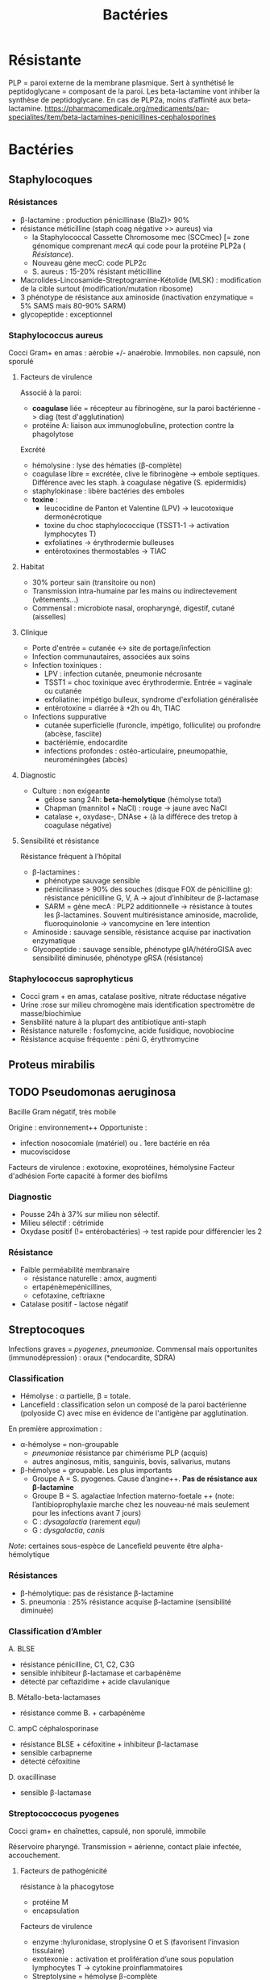 :PROPERTIES:
:ID:       9160ba80-117b-4434-acc9-13676a534da0
:END:
#+title: Bactéries
#+filetags: personal medecine
* Résistante
PLP = paroi externe de la membrane plasmique. Sert à synthétisé le peptidoglycane = composant de la paroi. Les beta-lactamine vont inhiber la synthèse de peptidoglycane. En cas de PLP2a, moins d’affinité aux beta-lactamine.
https://pharmacomedicale.org/medicaments/par-specialites/item/beta-lactamines-penicillines-cephalosporines
* Bactéries
** Staphylocoques
*** Résistances
- β-lactamine : production pénicillinase (BlaZ)> 90%
- résistance méticilline (staph coag négative >> aureus) via
  - la Staphylococcal Cassette Chromosome mec (SCCmec) [= zone génomique comprenant /mecA/ qui code pour la protéine PLP2a ( [[*Résistante][Résistance]]).
  - Nouveau gène mecC: code PLP2c
  - S. aureus : 15-20% résistant méticilline
- Macrolides-Lincosamide-Streptogramine-Kétolide (MLSK)  : modification de la cible surtout (modification/mutation ribosome)
- 3 phénotype de résistance aux aminoside (inactivation enzymatique = 5% SAMS mais 80-90% SARM)
- glycopeptide : exceptionnel
*** Staphylococcus aureus
Cocci Gram+ en amas : aérobie +/- anaérobie. Immobiles. non capsulé, non sporulé

**** Facteurs de virulence
Associé à la paroi:
- *coagulase* liée = récepteur au fibrinogène, sur la paroi bactérienne -> diag (test d'agglutination)
- protéine A: liaison aux immunoglobuline, protection contre la phagolytose

Excrété
- hémolysine : lyse des hématies (β-complète)
- coagulase libre = excrétée, clive le fibrinogène -> embole septiques. Différence avec les staph. à coagulase négative (S. epidermidis)
- staphylokinase : libère bactéries des emboles
- *toxine* :
  - leucocidine de Panton et Valentine (LPV) -> leucotoxique dermonécrotique
  - toxine du choc staphylococcique (TSST1-1 -> activation lymphocytes T)
  - exfoliatines -> érythrodermie bulleuses
  - entérotoxines thermostables -> TIAC

**** Habitat
- 30% porteur sain (transitoire ou non)
- Transmission intra-humaine par les mains ou indirectevement (vêtements...)
- Commensal : microbiote nasal, oropharyngé, digestif, cutané (aisselles)

**** Clinique
- Porte d'entrée = cutanée <-> site de portage/infection
- Infection communautaires, associées aux soins
- Infection toxiniques :
  - LPV : infection cutanée, pneumonie nécrosante
  - TSST1 = choc toxinique avec érythrodermie. Entrée = vaginale ou cutanée
  - exfoliatine: impétigo bulleux, syndrome d'exfoliation généralisée
  - entérotoxine = diarrée à +2h ou 4h, TIAC
- Infections suppurative
  - cutanée superficielle (furoncle, impétigo, folliculite) ou profondre (abcèse, fasciite)
  - bactériémie, endocardite
  - infections profondes : ostéo-articulaire, pneumopathie, neuroméningées (abcès)
**** Diagnostic
- Culture : non exigeante
  - gélose sang 24h: *beta-hemolytique* (hémolyse total)
  - Chapman (mannitol + NaCl) : rouge -> jaune avec NaCl
  - catalase +, oxydase-, DNAse + (à la différece des tretop à coagulase négative)
**** Sensibilité et résistance
Résistance fréquent à l’hôpital
- β-lactamines :
  - phénotype sauvage sensible
  - pénicilinase > 90% des souches (disque FOX de pénicilline g): résistance pénicilline G, V, A -> ajout d’inhibiteur de β-lactamase
  - SARM = gène mecA : PLP2 additionnelle -> résistance à toutes les β-lactamines. Souvent multirésistance aminoside, macrolide, fluoroquinolonie
    -> vancomycine en 1ere intention
- Aminoside : sauvage sensible, résistance acquise par inactivation enzymatique
- Glycopeptide : sauvage sensible, phénotype gIA/hétéroGISA avec sensibilité diminusée, phénotype gRSA (résistance)
*** Staphylococcus saprophyticus
- Cocci gram + en amas, catalase positive, nitrate réductase négative
- Urine :rose sur milieu chromogène mais identification spectromètre de masse/biochimiue
- Sensbilité nature à la plupart des antibiotique anti-staph
- Résistance naturelle : fosfomycine, acide fusidique, novobiocine
- Résistance acquise fréquente : péni G, érythromycine
** Proteus mirabilis
** TODO Pseudomonas aeruginosa
Bacille Gram négatif, très mobile

Origine : environnement++
Opportuniste :
- infection nosocomiale (matériel) ou . 1ere bactérie en réa
- mucoviscidose
Facteurs de virulence : exotoxine, exoprotéines, hémolysine
Facteur d'adhésion
Forte capacité à former des biofilms

*** Diagnostic
- Pousse 24h à 37% sur milieu non sélectif.
- Milieu sélectif : cétrimide
- Oxydase positif (!= entérobactéries) -> test rapide pour différencier les 2
*** Résistance
- Faible perméabilité membranaire
  - résistance naturelle : amox, augmenti
  - ertapénèmepénicillines,
  - cefotaxine, ceftriaxne
- Catalase positif - lactose négatif
** Streptocoques
Infections graves = /pyogenes/, /pneumoniae/.
Commensal mais opportunites (immunodépression) : oraux (*endocardite, SDRA)
*** Classification
- Hémolyse : α  partielle, β = totale.
- Lancefield : classification selon un composé de la paroi bactérienne (polyoside C) avec mise en évidence de l'antigène par agglutination.

En première approximation :
- α-hémolyse = non-groupable
  - /pneumoniae/ résistance par chimérisme PLP (acquis)
  - autres anginosus, mitis, sanguinis, bovis, salivarius, mutans
- β-hémolyse = groupable. Les plus importants
  - Groupe A = S. pyogenes. Cause d’angine++. *Pas de résistance aux β-lactamine*
  - Groupe B = S. agalactiae
   Infection materno-foetale ++ (note: l’antibioprophylaxie marche chez les nouveau-né mais seulement pour les infections avant 7 jours)
  - C : /dysagalactia/ (rarement /equi/)
  - G : /dysgalactia/, /canis/

/Note/: certaines sous-espèce de Lancefield peuvente être alpha-hémolytique
*** Résistances
- β-hémolytique: pas de résistance β-lactamine
- S. pneumonia : 25% résistance acquise β-lactamine (sensibilité diminuée)
*** Classification d’Ambler
A. BLSE
   - résistance pénicilline, C1, C2, C3G
   - sensible inhibiteur β-lactamase et carbapénème
   - détecté par ceftazidime + acide clavulanique
B. Métallo-beta-lactamases
   - résistance comme B. + carbapénème
C. ampC céphalosporinase
   - résistance BLSE + céfoxitine + inhibiteur β-lactamase
   - sensible carbapneme
   - détecté céfoxitine
D. oxacillinase
   - sensible β-lactamase
*** Streptococcocus pyogenes
Cocci gram+ en chaînettes, capsulé, non sporulé, immobile

Réservoire pharyngé. Transmission = aérienne, contact plaie infectée, accouchement.
**** Facteurs de pathogénicité
résistance à la phacogytose
- protéine M
- encapsulation
Facteurs de virulence
- enzyme :hyluronidase, stroplysine O et S (favorisent l’invasion tissulaire)
- exotexonie :  activation et prolifération d’une sous population lymphocytes T -> cytokine proinflammatoires
- Streptolysine = hémolyse β-complète
- toine érythrogène : hypersensibilité retardée à la scarlatine
**** Habitat
Strictement humaine, surtout pharyngé +- peau, vagin...
Pyogène = responsiable d’infections suppurées
**** Clinique
- non invasive = angine érythémateuse/érythémato-pultacée, otite moyenne aigüe de l’enfant, scalratine, infection cutanée
- invasive : cutanée sévère (fasciite nécrosante), septicémie, choc toxique streptococcique
- complications post-streptococciques  (rare) = immunologique :
  - rhumatisme articulaire, glomérulonéphrite aigüe, érythème noueux
**** Diagnostic
- bactérie exigeante -> gélose sang +/- ANC (inhibe Gram-)
- β-hémolyse
- Résistance potochine, sensbile bacitracine
- Catalase -, oxydase -
**** Sensibilité, résistance
- β-lactamine : sensible
- macrolide : sauvage sensible, résistance par mécanisme d’efflux, modiifcation cible ARN23S
*** TODO Strepto agalactiae
*Naturellement sensible β-lactamine*
*** Pneumocoque
Gram+ diplocoque encapsulé à multiplication extracullaire.
Classification selon la capsule (vaccins)
**** Habitat
Voie respratoire supérieure
Transmission goutelette, interhumaine
**** Pathogénicité
- adhérence cellules épithéliase rhinopharynx
- facteurs de virulence non capsulaire
- évasion à la phagocytose
- actionation complément, cytokien inflammatoire
**** Résistance
- β-lactamine: Selon les PLP (!inutile d’ulitiser les inhibiteurs de betalactamase)
- sensbilité possiblement dimunée aux fluoroquinolones
**** Clinique
- Infection neuroméningée
- Infection voies respiratoire: pneumonie franche lobaire aigüe, bronchopneumonie, otite, mastoïdite, sinusite, exacerbation BPCO
- Rare : purpura fulminas, endocardite
- Bactérimié, souvent à partir d’un foyer pulmonaire
** Entérobactéries
*** Résistances et groupe
Groupe selon la résistance *naturelle* β-lactamine
1. aucune : E. coli, Proteus mirabilis, Salmonella, Shigella
2. Pénicillinase à bas niveau : Klebsiella, Citrobacer koseri
3. Céphalosporinase à bas niveau : Enterobacter, Serratia, Morganella, Providencia, Citrobacter freundii
4. Pénicillinase + céphalosporinase : Yersinia enterolitica
5. β-lactamase à spectre étendu (BLSE): Kluyvera

Résistance acquises
*** Escherichia coli
- Bacille gram négatif, mobile, oxydase négative, nitrase-réductase positive
- Urine : rose sur milieu chromogène (β-glucoronidase positive)
- Sensbilité naturelles aux antibiotiques actif sur BGN
- Groupe 1 : céphalosporinase chromosomique de très bas niveau. Résistance acquise enzymatique : pénicillinase, β-lactamase à spectre étundes, céphalosporinase de haut niveau, carbapénémase
*** Entérocoques
Cocci gram+ , anaérobie facultative, ressemblantà des streptocoques

Espèce majoritaire: E. faecalis = 80-90=, faecium = 5-10%
**** Habitat
Ubiquitaire. Surtout tube digestif (homme, animaux), milieu extérieur
Home sain : tube digestif, périnée, parfois vagin, oropharynx

Pulpart des infections = à partir de la flère du patient. Mais exogène possible.
**** Facteurs de virulence
- Pas d’exotoxine, ni de superantigène
- Protéine de surface -> adhère à l’endocarde et l’urothelium -> endocardite et infections urinaire
**** Résistance
- Nombreux antibio ...
- Naturelle : C3G
- β-lactamine/glycopeptide seul = seulement effect bactériostatique sur > 90%. Mais aminoside + inhibiteur de la paroi (β-lactamine, glycopepited, lipopetide) = synergie
Attention: en cas de résistance surajoutée, les aminosides sont inefficaces.
**** Clinique
- Infection urinaire
- Infection de la peau et des parties molles
- Endocardite
- Bactériémie
- Infection abdopelvienne
**** Résistances
- résistance naturelle céphalosporine
- E. faecalis : pas résistance pénicilline A (contrairement à E. faecium)
- E. faecium :
  - multiréristance en émergence
  - > 80% faecium résistance pénicillines A

** Neisseria meningitidis
- Diplococque Gram - aérobie.
- Très gragile. Hautement variable
- Épidémio :
  - 2 pics : nourisson < 1 an (système immunitaire immature), ado/jeune adulte (socialisation)
  - ceinture de la ménigitde (Afrique sahel + subusaharanienne)
*** Habitat
réservoir 100% humaine. Transmission directement uniquement par goutelettes
Portage pharyngé, avec rarement invasion (sang +/- LCS) -> seulement souches
** Listeria monocytègene
*** Résistance
- résistance naturelle céphalosporine, clindamycine, fosfomycine
** TODO Haemophilus influenza
Résistance : regarder penicilline G
- suspicion beta lactamase, tester par cefinase
- PLP3 : faire CMI
